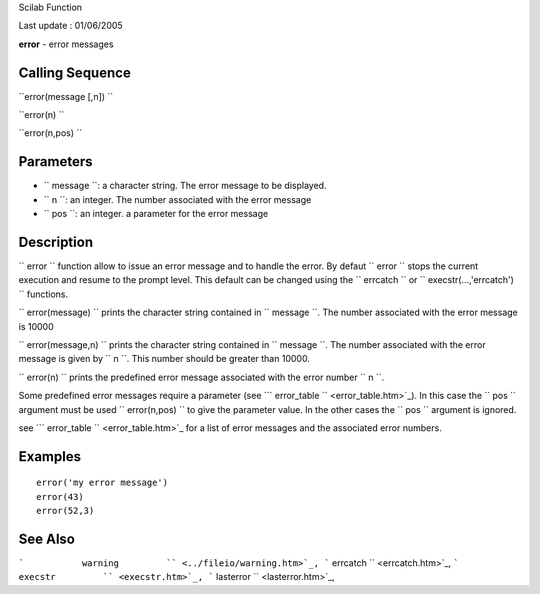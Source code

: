 Scilab Function

Last update : 01/06/2005

**error** - error messages

Calling Sequence
~~~~~~~~~~~~~~~~

``error(message [,n])  ``

``error(n)  ``

``error(n,pos)  ``

Parameters
~~~~~~~~~~

-  ``           message         ``: a character string. The error
   message to be displayed.
-  ``           n         ``: an integer. The number associated with the
   error message
-  ``           pos         ``: an integer. a parameter for the error
   message

Description
~~~~~~~~~~~

``         error       `` function allow to issue an error message and
to handle the error. By defaut ``         error       `` stops the
current execution and resume to the prompt level. This default can be
changed using the ``         errcatch       `` or
``         execstr(...,'errcatch')       `` functions.

``         error(message)       `` prints the character string contained
in ``         message       ``. The number associated with the error
message is 10000

``         error(message,n)       `` prints the character string
contained in ``         message       ``. The number associated with the
error message is given by ``         n       ``. This number should be
greater than 10000.

``         error(n)       `` prints the predefined error message
associated with the error number ``         n       ``.

Some predefined error messages require a parameter (see
```           error_table         `` <error_table.htm>`_). In this case
the ``         pos       `` argument must be used
``         error(n,pos)       `` to give the parameter value. In the
other cases the ``         pos       `` argument is ignored.

see ```           error_table         `` <error_table.htm>`_ for a list
of error messages and the associated error numbers.

Examples
~~~~~~~~

::


    error('my error message')
    error(43)
    error(52,3)

     
      

See Also
~~~~~~~~

```           warning         `` <../fileio/warning.htm>`_,
```           errcatch         `` <errcatch.htm>`_,
```           execstr         `` <execstr.htm>`_,
```           lasterror         `` <lasterror.htm>`_,
